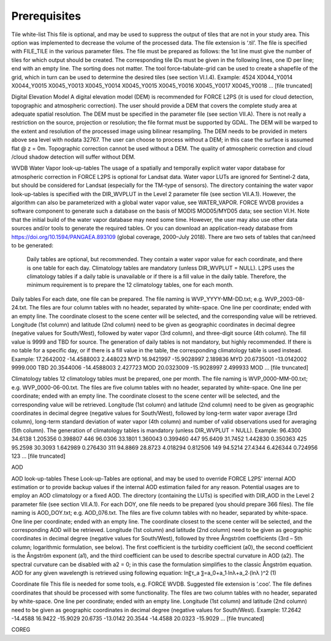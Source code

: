 Prerequisites
=============


Tile white-list
This file is optional, and may be used to suppress the output of tiles that are not in your study area. This option was implemented to decrease the volume of the processed data. The file extension is ‘.til’. The file is specified with FILE_TILE in the various parameter files. The file must be prepared as follows: the 1st line must give the number of tiles for which output should be created. The corresponding tile IDs must be given in the following lines, one ID per line; end with an empty line. The sorting does not matter.
The tool force-tabulate-grid can be used to create a shapefile of the grid, which in turn can be used to determine the desired tiles (see section VI.I.4).
Example:
4524
X0044_Y0014
X0044_Y0015
X0045_Y0013
X0045_Y0014
X0045_Y0015
X0045_Y0016
X0045_Y0017
X0045_Y0018
… [file truncated]



Digital Elevation Model
A digital elevation model (DEM) is recommended for FORCE L2PS (it is used for cloud detection, topographic and atmospheric correction). The user should provide a DEM that covers the complete study area at adequate spatial resolution. The DEM must be specified in the parameter file (see section VII.A). There is not really a restriction on the source, projection or resolution; the file format must be supported by GDAL. The DEM will be warped to the extent and resolution of the processed image using bilinear resampling. The DEM needs to be provided in meters above sea level with nodata  32767. 
The user can choose to process without a DEM; in this case the surface is assumed flat @ z = 0m. Topographic correction cannot be used without a DEM. The quality of atmospheric correction and cloud /cloud shadow detection will suffer without DEM.

WVDB
Water Vapor look-up-tables
The usage of a spatially and temporally explicit water vapor database for atmospheric correction in FORCE L2PS is optional for Landsat data. Water vapor LUTs are ignored for Sentinel-2 data, but should be considered for Landsat (especially for the TM-type of sensors). The directory containing the water vapor look-up-tables is specified with the DIR_WVPLUT in the Level 2 parameter file (see section VII.A.1). However, the algorithm can also be parameterized with a global water vapor value, see WATER_VAPOR.
FORCE WVDB provides a software component to generate such a database on the basis of MODIS MOD05/MYD05 data; see section VI.H. Note that the initial build of the water vapor database may need some time. However, the user may also use other data sources and/or tools to generate the required tables. Or you can download an application-ready database from https://doi.org/10.1594/PANGAEA.893109 (global coverage, 2000–July 2018).
There are two sets of tables that can/need to be generated:
	Daily tables are optional, but recommended. They contain a water vapor value for each coordinate, and there is one table for each day.
	Climatology tables are mandatory (unless DIR_WVPLUT = NULL). L2PS uses the climatology tables if a daily table is unavailable or if there is a fill value in the daily table. Therefore, the minimum requirement is to prepare the 12 climatology tables, one for each month.
Daily tables
For each date, one file can be prepared. The file naming is WVP_YYYY-MM-DD.txt; e.g. WVP_2003-08-24.txt. The files are four column tables with no header, separated by white-space. One line per coordinate; ended with an empty line. The coordinate closest to the scene center will be selected, and the corresponding value will be retrieved. 
Longitude (1st column) and latitude (2nd column) need to be given as geographic coordinates in decimal degree (negative values for South/West), followed by water vapor (3rd column), and three-digit source (4th column). The fill value is 9999 and TBD for source. The generation of daily tables is not mandatory, but highly recommended. If there is no table for a specific day, or if there is a fill value in the table, the corresponding climatology table is used instead.
Example:
17.2642002 -14.4588003 2.448023 MYD
16.9421997 -15.9028997 2.189836 MYD
20.6735001 -13.0142002 9999.000 TBD
20.3544006 -14.4588003 2.427723 MOD
20.0323009 -15.9028997 2.499933 MOD
… [file truncated]

Climatology tables
12 climatology tables must be prepared, one per month. The file naming is WVP_0000-MM-00.txt; e.g. WVP_0000-06-00.txt. The files are five column tables with no header, separated by white-space. One line per coordinate; ended with an empty line. The coordinate closest to the scene center will be selected, and the corresponding value will be retrieved. 
Longitude (1st column) and latitude (2nd column) need to be given as geographic coordinates in decimal degree (negative values for South/West), followed by long-term water vapor average (3rd column), long-term standard deviation of water vapor (4th column) and number of valid observations used for averaging (5th column). The generation of climatology tables is mandatory (unless DIR_WVPLUT = NULL).
Example:
96.4300 34.6138 1.205356 0.398807 446
96.0306 33.1801 1.360043 0.399460 447
95.6409 31.7452 1.442830 0.350363 425
95.2598 30.3093 1.642989 0.276430 311
94.8869 28.8723 4.018294 0.812506 149
94.5214 27.4344 6.426344 0.724956 123
… [file truncated]


AOD

AOD look-up-tables
These Look-up-Tables are optional, and may be used to override FORCE L2PS’ internal AOD estimation or to provide backup values if the internal AOD estimation failed for any reason. Potential usages are to employ an AOD climatology or a fixed AOD. The directory (containing the LUTs) is specified with DIR_AOD in the Level 2 parameter file (see section VII.A.1).
For each DOY, one file needs to be prepared (you should prepare 366 files). The file naming is AOD_DOY.txt; e.g. AOD_076.txt. The files are five column tables with no header, separated by white-space. One line per coordinate; ended with an empty line. The coordinate closest to the scene center will be selected, and the corresponding AOD will be retrieved.
Longitude (1st column) and latitude (2nd column) need to be given as geographic coordinates in decimal degree (negative values for South/West), followed by three Ångström coefficients (3rd – 5th column; logarithmic formulation, see below). The first coefficient is the turbidity coefficient (a0), the second coefficient is the Ångström exponent (a1), and the third coefficient can be used to describe spectral curvature in AOD (a2). The spectral curvature can be disabled with a2 = 0; in this case the formulation simplifies to the classic Ångström equation. AOD for any given wavelength is retrieved using following equation: 
ln⁡〖τ_a 〗=a_0+a_1∙ln⁡λ+a_2∙(ln⁡λ )^2	(1)


Coordinate file
This file is needed for some tools, e.g. FORCE WVDB. Suggested file extension is ‘.coo’. The file defines coordinates that should be processed with some functionality. The files are two column tables with no header, separated by white-space. One line per coordinate; ended with an empty line. Longitude (1st column) and latitude (2nd column) need to be given as geographic coordinates in decimal degree (negative values for South/West).
Example:
17.2642 -14.4588
16.9422 -15.9029
20.6735 -13.0142
20.3544 -14.4588
20.0323 -15.9029
… [file truncated]



COREG


